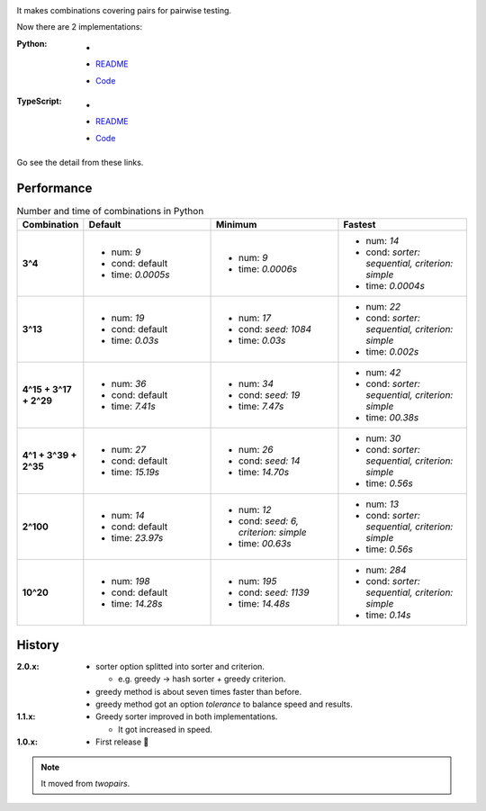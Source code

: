 .. image:: https://circleci.com/gh/walkframe/covertable.svg?style=shield
  :target: https://circleci.com/gh/walkframe/covertable

It makes combinations covering pairs for pairwise testing.

Now there are 2 implementations:

:Python:

  - .. image:: https://badge.fury.io/py/covertable.svg
      :target: https://badge.fury.io/py/covertable
  - `README <https://github.com/walkframe/covertable/blob/master/python/README.rst>`__
  - `Code <https://github.com/walkframe/covertable/tree/master/python>`__


:TypeScript:

  - .. image:: https://badge.fury.io/js/covertable.svg
      :target: https://badge.fury.io/js/covertable
  - `README <https://github.com/walkframe/covertable/blob/master/typescript/README.md>`__
  - `Code <https://github.com/walkframe/covertable/tree/master/typescript>`__


Go see the detail from these links.

Performance
===================

.. list-table:: Number and time of combinations in Python
   :widths: 1 3 3 3 
   :header-rows: 1
   :stub-columns: 1

   * - Combination
     - Default
     - Minimum
     - Fastest
   * - 3^4
     - 
       - num: `9`
       - cond: default
       - time: `0.0005s`
     - - num: `9`
       - time: `0.0006s`
     - - num: `14`
       - cond: `sorter: sequential, criterion: simple`
       - time: `0.0004s`
   * - 3^13
     - - num: `19`
       - cond: default
       - time: `0.03s`
     - - num: `17`
       - cond: `seed: 1084`
       - time: `0.03s`
     - - num: `22`
       - cond: `sorter: sequential, criterion: simple`
       - time: `0.002s`
   * - 4^15 + 3^17 + 2^29
     - - num: `36`
       - cond: default
       - time: `7.41s`
     - - num: `34`
       - cond: `seed: 19`
       - time: `7.47s`
     - - num: `42`
       - cond: `sorter: sequential, criterion: simple`
       - time: `00.38s`
   * - 4^1 + 3^39 + 2^35
     - - num: `27`
       - cond: default 
       - time: `15.19s`
     - - num: `26`
       - cond: `seed: 14`
       - time: `14.70s`
     - - num: `30`
       - cond: `sorter: sequential, criterion: simple`
       - time: `0.56s`
   * - 2^100
     - - num: `14`
       - cond: default
       - time: `23.97s`
     - - num: `12`
       - cond: `seed: 6, criterion: simple`
       - time: `00.63s`
     - - num: `13`
       - cond: `sorter: sequential, criterion: simple`
       - time: `0.56s`
   * - 10^20
     - - num: `198`
       - cond: default
       - time: `14.28s`
     - - num: `195`
       - cond: `seed: 1139`
       - time: `14.48s`
     - - num: `284`
       - cond: `sorter: sequential, criterion: simple`
       - time: `0.14s`


History
=======
:2.0.x:

  - sorter option splitted into sorter and criterion.

    - e.g. greedy -> hash sorter + greedy criterion.

  - greedy method is about seven times faster than before.
  - greedy method got an option `tolerance` to balance speed and results.


:1.1.x:

  - Greedy sorter improved in both implementations.
  
    - It got increased in speed.

:1.0.x:

  - First release 🎉

.. note::

  It moved from `twopairs`.